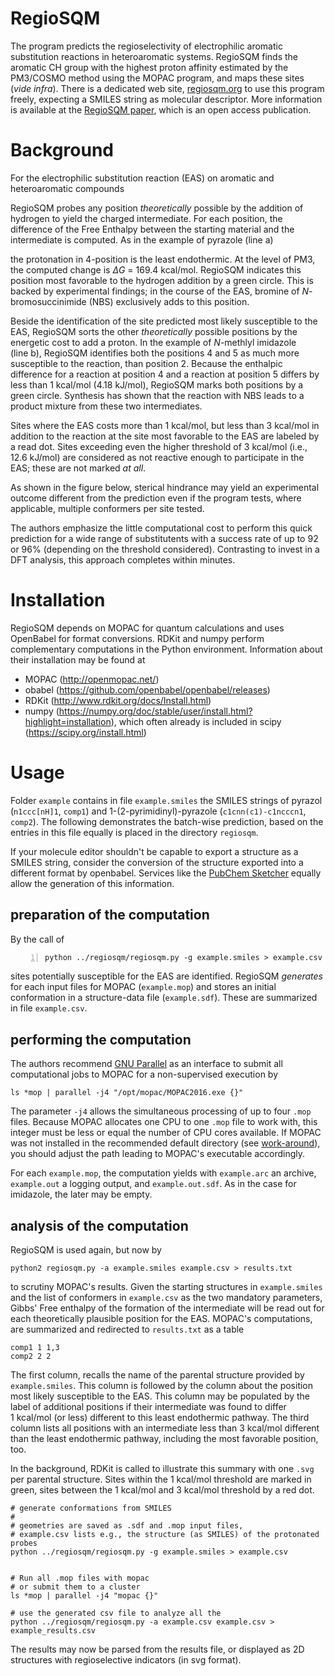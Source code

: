 # last edit:  2020-07-09 (YYYY-MM-DD)
#+OPTIONS: toc:nil

#+LATEX_CLASS:  koma-article
#+LATEX_HEADER: \usepackage{libertine, graphicx, microtype}
#+LATEX_HEADER: \usepackage[scaled=0.75]{beramono}
#+LATEX_HEADER: \usepackage[libertine]{newtxmath}
#+LATEX_HEADER: \usepackage[USenglish]{babel}


* RegioSQM

The program predicts the regioselectivity of electrophilic aromatic
substitution reactions in heteroaromatic systems. RegioSQM finds the
aromatic CH group with the highest proton affinity estimated by the
PM3/COSMO method using the MOPAC program, and maps these sites (/vide
infra/).  There is a dedicated web site, [[http://regiosqm.org][regiosqm.org]] to use this
program freely, expecting a SMILES string as molecular descriptor.
More information is available at the [[https://doi.org/10.1039/C7SC04156J][RegioSQM paper]], which is an open
access publication.

* Background

For the electrophilic substitution reaction (EAS) on aromatic and
heteroaromatic compounds

#+ATTR_LATEX:  :width 6cm
[[./doc_support/scheme_1_050.png]]

RegioSQM probes any position /theoretically/ possible by the addition
of hydrogen to yield the charged intermediate.  For each position, the
difference of the Free Enthalpy between the starting material and the
intermediate is computed.  As in the example of pyrazole (line a)

#+ATTR_LATEX:  :width 6cm
[[./doc_support/figure_1_050.png]]

the protonation in 4-position is the least endothermic.  At the level
of PM3, the computed change is $\Delta{}G$ = 169.4 kcal/mol.  RegioSQM
indicates this position most favorable to the hydrogen addition by a
green circle.  This is backed by experimental findings; in the course
of the EAS, bromine of /N/-bromosuccinimide (NBS) exclusively adds to
this position.

Beside the identification of the site predicted most likely
susceptible to the EAS, RegioSQM sorts the other /theoretically/
possible positions by the energetic cost to add a proton.  In the
example of /N/-methlyl imidazole (line b), RegioSQM identifies both
the positions 4 and 5 as much more susceptible to the reaction, than
position 2.  Because the enthalpic difference for a reaction at
position 4 and a reaction at position 5 differs by less than
1 kcal/mol (4.18 kJ/mol), RegioSQM marks both positions by a green
circle.  Synthesis has shown that the reaction with NBS leads to a
product mixture from these two intermediates.

Sites where the EAS costs more than 1 kcal/mol, but less than
3 kcal/mol in addition to the reaction at the site most favorable to
the EAS are labeled by a read dot.  Sites exceeding even the higher
threshold of 3 kcal/mol (i.e., 12.6 kJ/mol) are considered as not
reactive enough to participate in the EAS; these are not marked /at
all/.

As shown in the figure below, sterical hindrance may yield an
experimental outcome different from the prediction even if the program
tests, where applicable, multiple conformers per site tested.

#+ATTR_LATEX:  :width 6cm
[[./doc_support/figure_4_050.png]]

The authors emphasize the little computational cost to perform this
quick prediction for a wide range of substitutents with a success rate
of up to 92 or 96% (depending on the threshold considered).
Contrasting to invest in a DFT analysis, this approach completes
within minutes.

#+ATTR_LATEX:  :width 12cm
[[./doc_support/figure_3_050.png]]

* Installation

RegioSQM depends on MOPAC for quantum calculations and uses OpenBabel
for format conversions.  RDKit and numpy perform complementary
computations in the Python environment.  Information about their
installation may be found at

+ MOPAC (http://openmopac.net/)
+ obabel (https://github.com/openbabel/openbabel/releases)
+ RDKit (http://www.rdkit.org/docs/Install.html)
+ numpy
  (https://numpy.org/doc/stable/user/install.html?highlight=installation),
  which often already is included in scipy
  (https://scipy.org/install.html) 

* Usage

Folder =example= contains in file =example.smiles= the SMILES strings
of pyrazol (=n1ccc[nH]1=, =comp1=) and 1-(2-pyrimidinyl)-pyrazole
(=c1cnn(c1)-c1ncccn1=, =comp2=).  The following demonstrates the
batch-wise prediction, based on the entries in this file equally is
placed in the directory =regiosqm=.

If your molecule editor shouldn't be capable to export a structure as
a SMILES string, consider the conversion of the structure exported
into a different format by openbabel.  Services like the [[https://pubchem.ncbi.nlm.nih.gov/edit3/index.html][PubChem
Sketcher]] equally allow the generation of this information.

** preparation of the computation
   
   By the call of
   #+BEGIN_SRC shell -n
     python ../regiosqm/regiosqm.py -g example.smiles > example.csv
   #+END_SRC
   sites potentially susceptible for the EAS are identified.  RegioSQM
   /generates/ for each input files for MOPAC (=example.mop=) and
   stores an initial conformation in a structure-data file
   (=example.sdf=).  These are summarized in file =example.csv=.


** performing the computation
   
   The authors recommend [[https://www.gnu.org/software/parallel/][GNU Parallel]] as an interface to submit all
   computational jobs to MOPAC for a non-supervised execution by
   #+BEGIN_SRC shell -n=2
     ls *mop | parallel -j4 "/opt/mopac/MOPAC2016.exe {}"
   #+END_SRC
   The parameter =-j4= allows the simultaneous processing of up to
   four =.mop= files.  Because MOPAC allocates one CPU to one =.mop=
   file to work with, this integer must be less or equal the number of
   CPU cores available.  If MOPAC was not installed in the recommended
   default directory (see [[http://openmopac.net/Manual/trouble_shooting.html#default%20location][work-around]]), you should adjust the path
   leading to MOPAC's executable accordingly.

   For each =example.mop=, the computation yields with =example.arc=
   an archive, =example.out= a logging output, and =example.out.sdf=.
   As in the case for imidazole, the later may be empty.

** analysis of the computation

   RegioSQM is used again, but now by
   #+BEGIN_SRC shell -n=3
     python2 regiosqm.py -a example.smiles example.csv > results.txt
   #+END_SRC
   to scrutiny MOPAC's results.  Given the starting structures in
   =example.smiles= and the list of conformers in =example.csv= as the
   two mandatory parameters, Gibbs' Free enthalpy of the formation of
   the intermediate will be read out for each theoretically plausible
   position for the EAS.  MOPAC's computations, are summarized and
   redirected to =results.txt= as a table
   #+BEGIN_SRC shell
     comp1 1 1,3
     comp2 2 2
   #+END_SRC
   The first column, recalls the name of the parental structure
   provided by =example.smiles=.  This column is followed by the
   column about the position most likely susceptible to the EAS.  This
   column may be populated by the label of additional positions if
   their intermediate was found to differ 1 kcal/mol (or less)
   different to this least endothermic pathway.  The third column
   lists all positions with an intermediate less than 3 kcal/mol
   different than the least endothermic pathway, including the most
   favorable position, too.

   In the background, RDKit is called to illustrate this summary with
   one =.svg= per parental structure.  Sites within the 1 kcal/mol
   threshold are marked in green, sites between the 1 kcal/mol and
   3 kcal/mol threshold by a red dot.



#+BEGIN_SRC shell
  # generate conformations from SMILES
  #
  # geometries are saved as .sdf and .mop input files,
  # example.csv lists e.g., the structure (as SMILES) of the protonated probes
  python ../regiosqm/regiosqm.py -g example.smiles > example.csv


  # Run all .mop files with mopac
  # or submit them to a cluster
  ls *mop | parallel -j4 "mopac {}"

  # use the generated csv file to analyze all the 
  python ../regiosqm/regiosqm.py -a example.csv example.csv > example_results.csv
#+END_SRC

The results may now be parsed from the results file, or displayed as
2D structures with regioselective indicators (in svg format).
